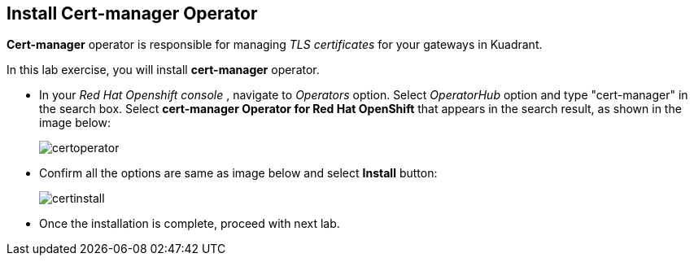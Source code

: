 == Install Cert-manager Operator

**Cert-manager** operator is responsible for managing _TLS certificates_ for your gateways in Kuadrant.

In this lab exercise, you will install **cert-manager** operator.

* In your _Red Hat Openshift console_ , navigate to _Operators_ option. Select _OperatorHub_ option and type "cert-manager" in the search box.
Select **cert-manager Operator for Red Hat OpenShift** that appears in the search result, as shown in the image below:
+
image::certoperator.png[align="center"]

* Confirm all the options are same as image below and select **Install** button:
+
image::certinstall.png[align="center"]

* Once the installation is complete, proceed with next lab.











